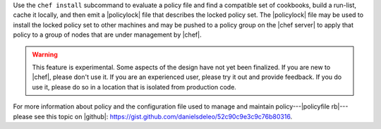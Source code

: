 .. The contents of this file may be included in multiple topics (using the includes directive).
.. The contents of this file should be modified in a way that preserves its ability to appear in multiple topics.


Use the ``chef install`` subcommand to evaluate a policy file and find a compatible set of cookbooks, build a run-list, cache it locally, and then emit a |policylock| file that describes the locked policy set. The |policylock| file may be used to install the locked policy set to other machines and may be pushed to a policy group on the |chef server| to apply that policy to a group of nodes that are under management by |chef|.

.. warning:: This feature is experimental. Some aspects of the design have not yet been finalized. If you are new to |chef|, please don't use it. If you are an experienced user, please try it out and provide feedback. If you do use it, please do so in a location that is isolated from production code.

For more information about policy and the configuration file used to manage and maintain policy---|policyfile rb|---please see this topic on |github|: https://gist.github.com/danielsdeleo/52c90c9e3c9c76b80316.
